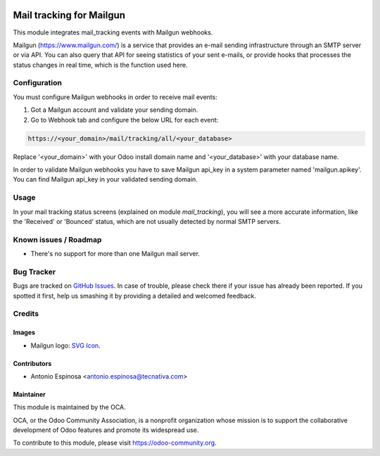.. image:: https://img.shields.io/badge/licence-AGPL--3-blue.svg
   :target: http://www.gnu.org/licenses/agpl-3.0-standalone.html
   :alt: License: AGPL-3

=========================
Mail tracking for Mailgun
=========================

This module integrates mail_tracking events with Mailgun webhooks.

Mailgun (https://www.mailgun.com/) is a service that provides an e-mail
sending infrastructure through an SMTP server or via API. You can also
query that API for seeing statistics of your sent e-mails, or provide
hooks that processes the status changes in real time, which is the
function used here.

Configuration
=============

You must configure Mailgun webhooks in order to receive mail events:

1. Got a Mailgun account and validate your sending domain.
2. Go to Webhook tab and configure the below URL for each event:

.. code:: html

   https://<your_domain>/mail/tracking/all/<your_database>

Replace '<your_domain>' with your Odoo install domain name
and '<your_database>' with your database name.

In order to validate Mailgun webhooks you have to save Mailgun api_key in
a system parameter named 'mailgun.apikey'. You can find Mailgun api_key in your
validated sending domain.

Usage
=====

In your mail tracking status screens (explained on module *mail_tracking*), you will
see a more accurate information, like the 'Received' or 'Bounced' status, which are
not usually detected by normal SMTP servers.

.. image:: https://odoo-community.org/website/image/ir.attachment/5784_f2813bd/datas
   :alt: Try me on Runbot
   :target: https://runbot.odoo-community.org/runbot/205/9.0

Known issues / Roadmap
======================

* There's no support for more than one Mailgun mail server.

Bug Tracker
===========

Bugs are tracked on `GitHub Issues
<https://github.com/OCA/social/issues>`_. In case of trouble, please
check there if your issue has already been reported. If you spotted it first,
help us smashing it by providing a detailed and welcomed feedback.

Credits
=======

Images
------

* Mailgun logo: `SVG Icon <http://seeklogo.com/mailgun-logo-273630.html>`_.

Contributors
------------

* Antonio Espinosa <antonio.espinosa@tecnativa.com>

Maintainer
----------

.. image:: https://odoo-community.org/logo.png
   :alt: Odoo Community Association
   :target: https://odoo-community.org

This module is maintained by the OCA.

OCA, or the Odoo Community Association, is a nonprofit organization whose
mission is to support the collaborative development of Odoo features and
promote its widespread use.

To contribute to this module, please visit https://odoo-community.org.
